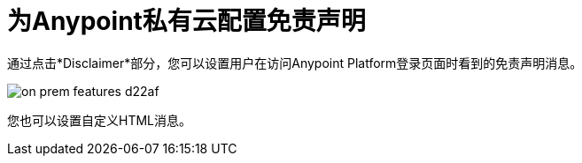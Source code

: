 = 为Anypoint私有云配置免责声明

通过点击*Disclaimer*部分，您可以设置用户在访问Anypoint Platform登录页面时看到的免责声明消息。

image::on-prem-features-d22af.png[]


您也可以设置自定义HTML消息。

